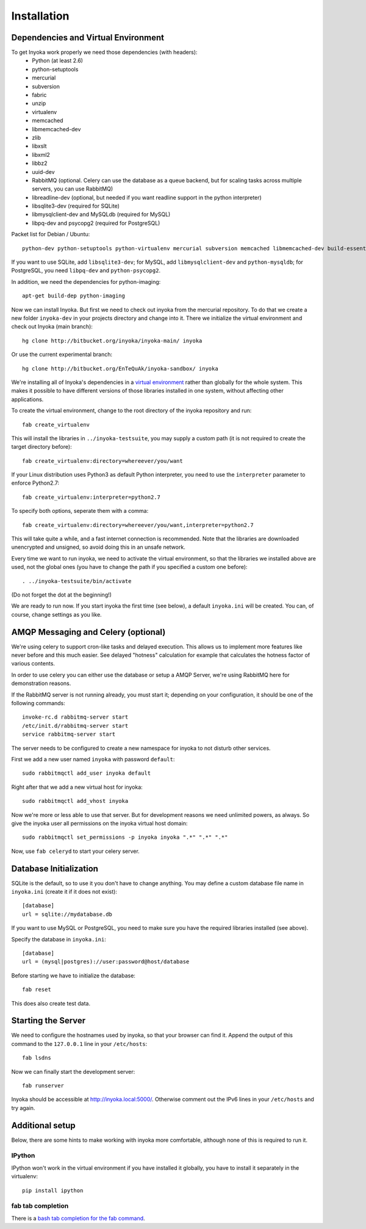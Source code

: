 ============
Installation
============

.. todo:

   This documentation is a bit distribution dependent, try to abstract it.

Dependencies and Virtual Environment
====================================

To get Inyoka work properly we need those dependencies (with headers):
 * Python (at least 2.6)
 * python-setuptools
 * mercurial
 * subversion
 * fabric
 * unzip
 * virtualenv
 * memcached
 * libmemcached-dev
 * zlib
 * libxslt
 * libxml2
 * libbz2
 * uuid-dev
 * RabbitMQ (optional. Celery can use the database as a queue backend, but for
   scaling tasks across multiple servers, you can use RabbitMQ)
 * libreadline-dev (optional, but needed if you want readline support in the
   python interpreter)
 * libsqlite3-dev (required for SQLite)
 * libmysqlclient-dev and MySQLdb (required for MySQL)
 * libpq-dev and psycopg2 (required for PostgreSQL)

Packet list for Debian / Ubuntu::

    python-dev python-setuptools python-virtualenv mercurial subversion memcached libmemcached-dev build-essential zlib1g-dev libxml2-dev libxslt1-dev unzip libbz2-dev uuid-dev fabric libreadline-dev

If you want to use SQLite, add ``libsqlite3-dev``; for MySQL, add
``libmysqlclient-dev`` and ``python-mysqldb``; for PostgreSQL, you need
``libpq-dev`` and ``python-psycopg2``.

In addition, we need the dependencies for python-imaging::

    apt-get build-dep python-imaging

Now we can install Inyoka. But first we need to check out inyoka from the
mercurial repository. To do that we create a new folder ``inyoka-dev`` in your
projects directory and change into it. There we initialize the virtual
environment and check out Inyoka (main branch)::

    hg clone http://bitbucket.org/inyoka/inyoka-main/ inyoka

Or use the current experimental branch::

    hg clone http://bitbucket.org/EnTeQuAk/inyoka-sandbox/ inyoka

We're installing all of Inyoka's dependencies in a
`virtual environment <http://www.virtualenv.org/>`_ rather than globally for 
the whole system. This makes it possible to have different versions of those
libraries installed in one system, without affecting other applications.

To create the virtual environment, change to the root directory of the inyoka
repository and run::

    fab create_virtualenv

This will install the libraries in ``../inyoka-testsuite``, you may supply a
custom path (it is not required to create the target directory before)::

    fab create_virtualenv:directory=whereever/you/want

If your Linux distribution uses Python3 as default Python interpreter,
you need to use the ``interpreter`` parameter to enforce Python2.7::

    fab create_virtualenv:interpreter=python2.7

To specify both options, seperate them with a comma::

    fab create_virtualenv:directory=whereever/you/want,interpreter=python2.7

This will take quite a while, and a fast internet connection is recommended.
Note that the libraries are downloaded unencrypted and unsigned, so avoid
doing this in an unsafe network.

Every time we want to run inyoka, we need to activate the virtual environment,
so that the libraries we installed above are used, not the global ones
(you have to change the path if you specified a custom one before)::

    . ../inyoka-testsuite/bin/activate

(Do not forget the dot at the beginning!)

We are ready to run now.  If you start inyoka the first time (see below), a
default ``inyoka.ini`` will be created.  You can, of course, change settings as
you like.


AMQP Messaging and Celery (optional)
====================================

We're using celery to support cron-like tasks and delayed execution.  This
allows us to implement more features like never before and this much easier.
See delayed "hotness" calculation for example that calculates the hotness
factor of various contents.

In order to use celery you can either use the database or setup a AMQP Server,
we're using RabbitMQ here for demonstration reasons.

If the RabbitMQ server is not running already, you must start it; depending on
your configuration, it should be one of the following commands::

    invoke-rc.d rabbitmq-server start
    /etc/init.d/rabbitmq-server start
    service rabbitmq-server start

The server needs to be configured to create a new namespace for inyoka to not
disturb other services.

First we add a new user named ``inyoka`` with password ``default``::

    sudo rabbitmqctl add_user inyoka default

Right after that we add a new virtual host for inyoka::

    sudo rabbitmqctl add_vhost inyoka

Now we're more or less able to use that server.  But for development reasons
we need unlimited powers, as always.  So give the inyoka user all permissions
on the inyoka virtual host domain::

    sudo rabbitmqctl set_permissions -p inyoka inyoka ".*" ".*" ".*"

Now, use ``fab celeryd`` to start your celery server.


Database Initialization
=======================

SQLite is the default, so to use it you don't have to change anything.
You may define a custom database file name in ``inyoka.ini`` (create it if it
does not exist)::

    [database]
    url = sqlite://mydatabase.db

If you want to use MySQL or PostgreSQL, you need to make sure you have the
required libraries installed (see above).

Specify the database in ``inyoka.ini``::

    [database]
    url = (mysql|postgres)://user:password@host/database

Before starting we have to initialize the database::

    fab reset

This does also create test data.


.. _starting-the-server:

Starting the Server
===================

We need to configure the hostnames used by inyoka, so that your browser can
find it. Append the output of this command to the ``127.0.0.1`` line in your
``/etc/hosts``::

    fab lsdns

Now we can finally start the development server::

    fab runserver

Inyoka should be accessible at http://inyoka.local:5000/. Otherwise comment out the
IPv6 lines in your ``/etc/hosts`` and try again.


Additional setup
================

Below, there are some hints to make working with inyoka more comfortable,
although none of this is required to run it.

IPython
-------

IPython won't work in the virtual environment if you have installed it
globally, you have to install it separately in the virtualenv::

    pip install ipython

fab tab completion
------------------

There is a `bash tab completion for the fab command
<http://github.com/ricobl/dotfiles/blob/master/bin/fab_bash_completion>`_.
